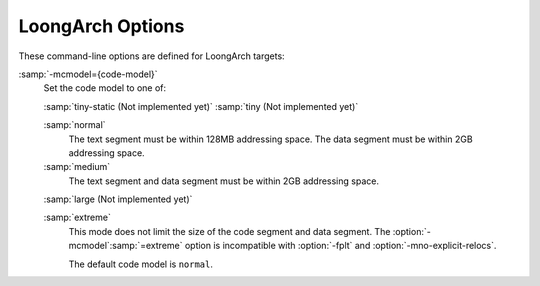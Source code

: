 ..
  Copyright 1988-2022 Free Software Foundation, Inc.
  This is part of the GCC manual.
  For copying conditions, see the GPL license file

.. program:: LoongArch

.. _loongarch-options:

.. index:: LoongArch Options

LoongArch Options
^^^^^^^^^^^^^^^^^

These command-line options are defined for LoongArch targets:

.. option:: -march={cpu-type}

  Generate instructions for the machine type :samp:`{cpu-type}`.  In contrast to
  :option:`-mtune`:samp:`={cpu-type}`, which merely tunes the generated code
  for the specified :samp:`{cpu-type}`, :option:`-march`:samp:`={cpu-type}` allows GCC
  to generate code that may not run at all on processors other than the one
  indicated.  Specifying :option:`-march`:samp:`={cpu-type}` implies
  :option:`-mtune`:samp:`={cpu-type}`, except where noted otherwise.

  The choices for :samp:`{cpu-type}` are:

  :samp:`native`
    This selects the CPU to generate code for at compilation time by determining
    the processor type of the compiling machine.  Using :option:`-march`:samp:`=native`
    enables all instruction subsets supported by the local machine (hence
    the result might not run on different machines).  Using :option:`-mtune`:samp:`=native`
    produces code optimized for the local machine under the constraints
    of the selected instruction set.

  :samp:`loongarch64`
    A generic CPU with 64-bit extensions.

  :samp:`la464`
    LoongArch LA464 CPU with LBT, LSX, LASX, LVZ.

.. option:: -mtune={cpu-type}

  Optimize the output for the given processor, specified by microarchitecture
  name.

.. option:: -mabi={base-abi-type}

  Generate code for the specified calling convention.
  :samp:`{base-abi-type}` can be one of:

  :samp:`lp64d`
    Uses 64-bit general purpose registers and 32/64-bit floating-point
    registers for parameter passing.  Data model is LP64, where :samp:`int`
    is 32 bits, while :samp:`long int` and pointers are 64 bits.

  :samp:`lp64f`
    Uses 64-bit general purpose registers and 32-bit floating-point
    registers for parameter passing.  Data model is LP64, where :samp:`int`
    is 32 bits, while :samp:`long int` and pointers are 64 bits.

  :samp:`lp64s`
    Uses 64-bit general purpose registers and no floating-point
    registers for parameter passing.  Data model is LP64, where :samp:`int`
    is 32 bits, while :samp:`long int` and pointers are 64 bits.

.. option:: -mfpu={fpu-type}

  Generate code for the specified FPU type, which can be one of:

  :samp:`64`
    Allow the use of hardware floating-point instructions for 32-bit
    and 64-bit operations.

  :samp:`32`
    Allow the use of hardware floating-point instructions for 32-bit
    operations.

    :samp:`none`
  :samp:`0`
    Prevent the use of hardware floating-point instructions.

.. option:: -msoft-float

  Force :option:`-mfpu`:samp:`=none` and prevents the use of floating-point
  registers for parameter passing.  This option may change the target
  ABI.

.. option:: -msingle-float

  Force :option:`-mfpu`:samp:`=32` and allow the use of 32-bit floating-point
  registers for parameter passing.  This option may change the target
  ABI.

.. option:: -mdouble-float

  Force :option:`-mfpu`:samp:`=64` and allow the use of 32/64-bit floating-point
  registers for parameter passing.  This option may change the target
  ABI.

.. option:: -mbranch-cost={n}

  Set the cost of branches to roughly :samp:`{n}` instructions.

.. option:: -mcheck-zero-division, -mno-check-zero-divison

  Trap (do not trap) on integer division by zero.  The default is
  :option:`-mcheck-zero-division` for :option:`-O0` or :option:`-Og`, and
  :option:`-mno-check-zero-division` for other optimization levels.

.. option:: -mcond-move-int, -mno-cond-move-int

  Conditional moves for integral data in general-purpose registers
  are enabled (disabled).  The default is :option:`-mcond-move-int`.

.. option:: -mcond-move-float, -mno-cond-move-float

  Conditional moves for floating-point registers are enabled (disabled).
  The default is :option:`-mcond-move-float`.

.. option:: -mmemcpy, -mno-memcpy

  Force (do not force) the use of ``memcpy`` for non-trivial block moves.
  The default is :option:`-mno-memcpy`, which allows GCC to inline most
  constant-sized copies.  Setting optimization level to :option:`-Os` also
  forces the use of ``memcpy``, but :option:`-mno-memcpy` may override this
  behavior if explicitly specified, regardless of the order these options on
  the command line.

.. option:: -mstrict-align, -mno-strict-align

  Avoid or allow generating memory accesses that may not be aligned on a natural
  object boundary as described in the architecture specification. The default is
  :option:`-mno-strict-align`.

.. option:: -msmall-data-limit={number}

  Put global and static data smaller than :samp:`{number}` bytes into a special
  section (on some targets).  The default value is 0.

.. option:: -mmax-inline-memcpy-size={n}

  Inline all block moves (such as calls to ``memcpy`` or structure copies)
  less than or equal to :samp:`{n}` bytes.  The default value of :samp:`{n}` is 1024.

:samp:`-mcmodel={code-model}`
  Set the code model to one of:

  :samp:`tiny-static (Not implemented yet)`
  :samp:`tiny (Not implemented yet)`

  :samp:`normal`
    The text segment must be within 128MB addressing space.  The data segment must
    be within 2GB addressing space.

  :samp:`medium`
    The text segment and data segment must be within 2GB addressing space.

  :samp:`large (Not implemented yet)`

  :samp:`extreme`
    This mode does not limit the size of the code segment and data segment.
    The :option:`-mcmodel`:samp:`=extreme` option is incompatible with :option:`-fplt` and
    :option:`-mno-explicit-relocs`.

    The default code model is ``normal``.

.. option:: -mexplicit-relocs, -mno-explicit-relocs

  Use or do not use assembler relocation operators when dealing with symbolic
  addresses.  The alternative is to use assembler macros instead, which may
  limit optimization.  The default value for the option is determined during
  GCC build-time by detecting corresponding assembler support:
  ``-mexplicit-relocs`` if said support is present,
  ``-mno-explicit-relocs`` otherwise.  This option is mostly useful for
  debugging, or interoperation with assemblers different from the build-time
  one.

.. option:: -mdirect-extern-access, -mno-direct-extern-access

  Do not use or use GOT to access external symbols.  The default is
  :option:`-mno-direct-extern-access` : GOT is used for external symbols with
  default visibility, but not used for other external symbols.

  With :option:`-mdirect-extern-access`, GOT is not used and all external
  symbols are PC-relatively addressed.  It is **only** suitable for
  environments where no dynamic link is performed, like firmwares, OS
  kernels, executables linked with :option:`-static` or :option:`-static-pie`.
  :option:`-mdirect-extern-access` is not compatible with :option:`-fPIC` or
  :option:`-fpic`.


